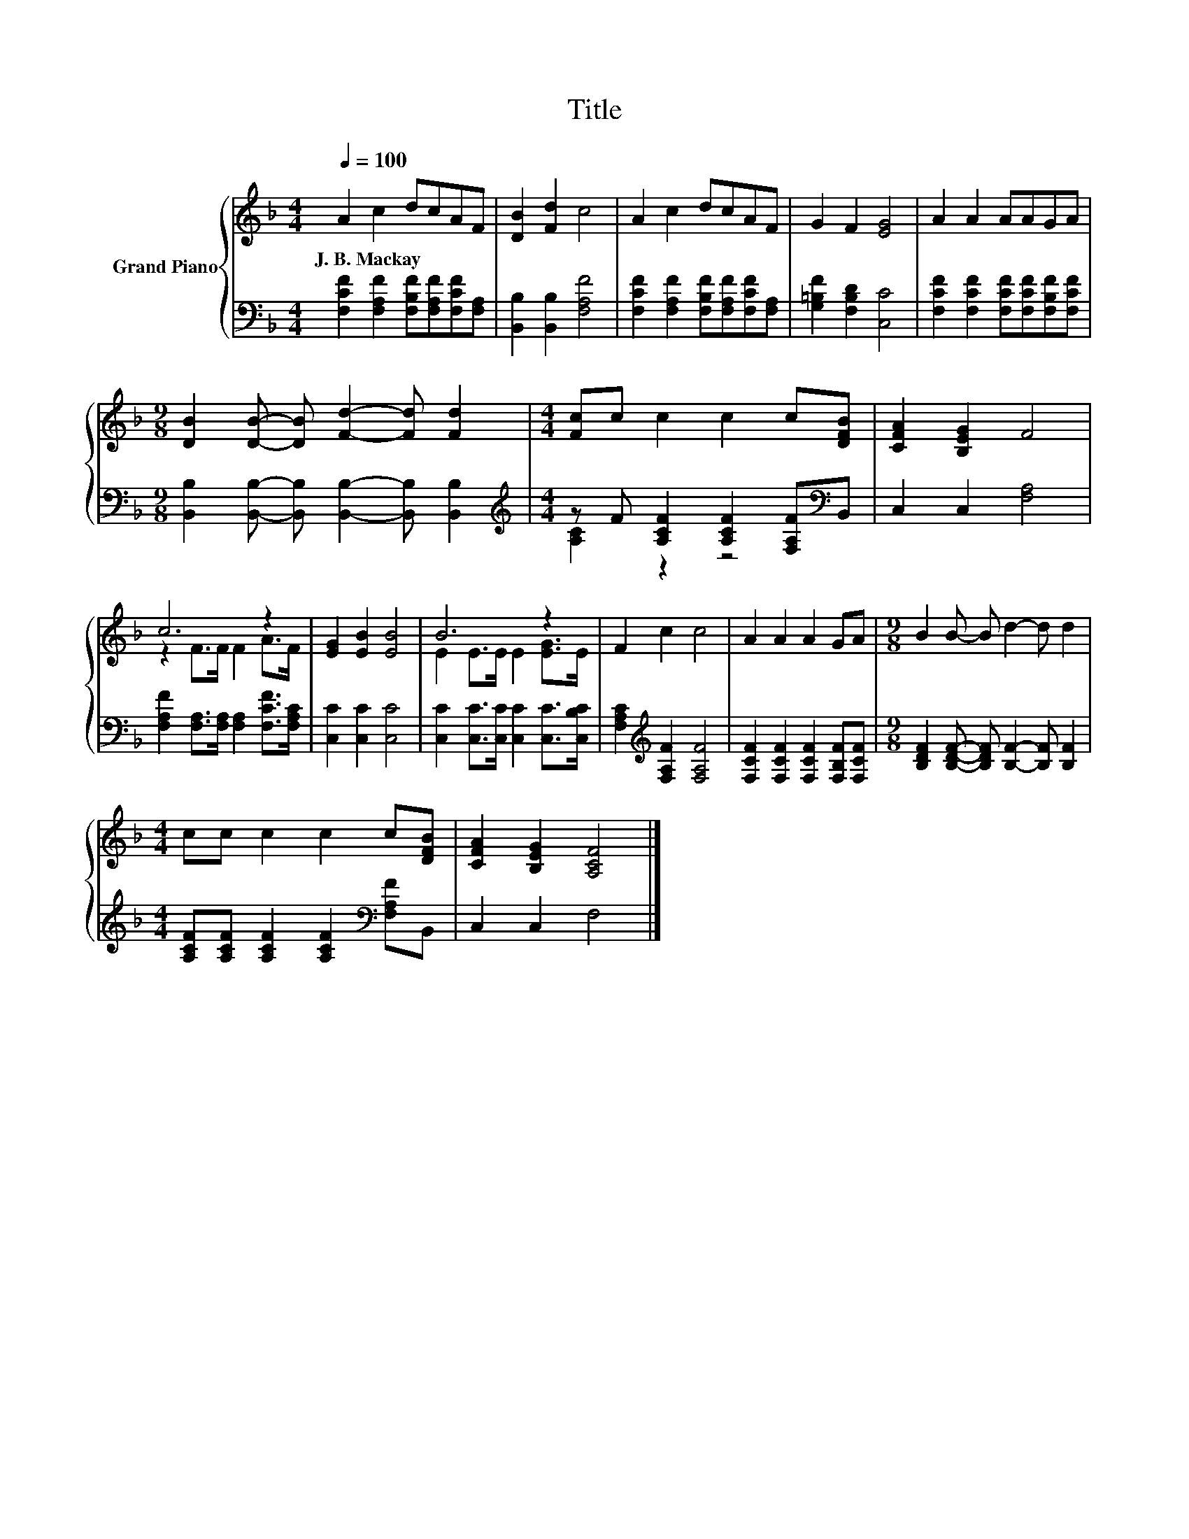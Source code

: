 X:1
T:Title
%%score { ( 1 4 ) | ( 2 3 ) }
L:1/8
Q:1/4=100
M:4/4
K:F
V:1 treble nm="Grand Piano"
V:4 treble 
V:2 bass 
V:3 bass 
V:1
 A2 c2 dcAF | [DB]2 [Fd]2 c4 | A2 c2 dcAF | G2 F2 [EG]4 | A2 A2 AAGA | %5
w: J.~B.~Mackay * * * * *|||||
[M:9/8] [DB]2 [DB]- [DB] [Fd]2- [Fd] [Fd]2 |[M:4/4] [Fc]c c2 c2 c[DFB] | [CFA]2 [B,EG]2 F4 | %8
w: |||
 c6 z2 | [EG]2 [EB]2 [EB]4 | B6 z2 | F2 c2 c4 | A2 A2 A2 GA |[M:9/8] B2 B- B d2- d d2 | %14
w: ||||||
[M:4/4] cc c2 c2 c[DFB] | [CFA]2 [B,EG]2 [A,CF]4 |] %16
w: ||
V:2
 [F,CF]2 [F,A,F]2 [F,B,F][F,A,F][F,CF][F,A,] | [B,,B,]2 [B,,B,]2 [F,A,F]4 | %2
 [F,CF]2 [F,A,F]2 [F,B,F][F,A,F][F,CF][F,A,] | [G,=B,F]2 [F,B,D]2 [C,C]4 | %4
 [F,CF]2 [F,CF]2 [F,CF][F,CF][F,B,F][F,CF] | %5
[M:9/8] [B,,B,]2 [B,,B,]- [B,,B,] [B,,B,]2- [B,,B,] [B,,B,]2 | %6
[M:4/4][K:treble] z F [A,CF]2 [A,CF]2 [F,A,F][K:bass]B,, | C,2 C,2 [F,A,]4 | %8
 [F,A,F]2 [F,A,]>[F,A,] [F,A,]2 [F,CF]>[F,A,C] | [C,C]2 [C,C]2 [C,C]4 | %10
 [C,C]2 [C,C]>[C,C] [C,C]2 [C,C]>[C,B,C] | [F,A,C]2[K:treble] [F,A,F]2 [F,A,F]4 | %12
 [F,CF]2 [F,CF]2 [F,CF]2 [F,B,F][F,CF] |[M:9/8] [B,DF]2 [B,DF]- [B,DF] [B,F]2- [B,F] [B,F]2 | %14
[M:4/4] [A,CF][A,CF] [A,CF]2 [A,CF]2[K:bass] [F,A,F]B,, | C,2 C,2 F,4 |] %16
V:3
 x8 | x8 | x8 | x8 | x8 |[M:9/8] x9 |[M:4/4][K:treble] [A,C]2 z2 z4[K:bass] | x8 | x8 | x8 | x8 | %11
 x2[K:treble] x6 | x8 |[M:9/8] x9 |[M:4/4] x6[K:bass] x2 | x8 |] %16
V:4
 x8 | x8 | x8 | x8 | x8 |[M:9/8] x9 |[M:4/4] x8 | x8 | z2 F>F F2 A>F | x8 | E2 E>E E2 [EG]>E | x8 | %12
 x8 |[M:9/8] x9 |[M:4/4] x8 | x8 |] %16

